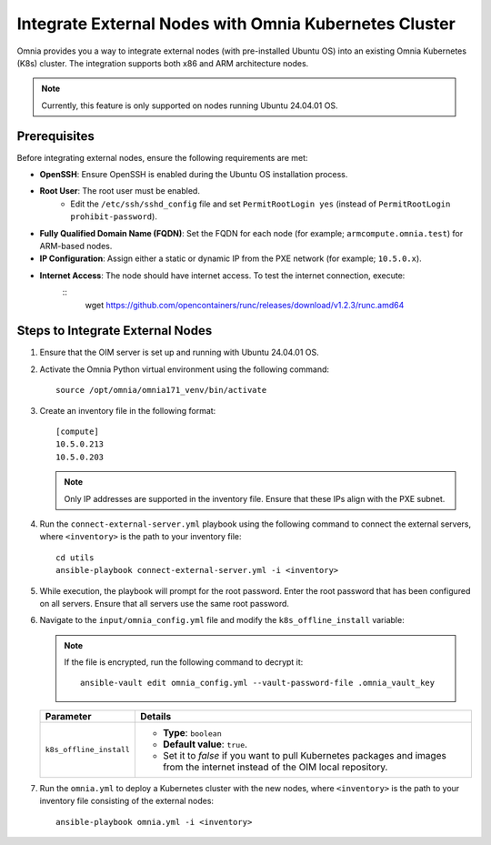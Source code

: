 Integrate External Nodes with Omnia Kubernetes Cluster
========================================================

Omnia provides you a way to integrate external nodes (with pre-installed Ubuntu OS) into an existing Omnia Kubernetes (K8s) cluster. The integration supports both x86 and ARM architecture nodes.

.. note:: Currently, this feature is only supported on nodes running Ubuntu 24.04.01 OS.


Prerequisites
--------------

Before integrating external nodes, ensure the following requirements are met:

* **OpenSSH**: Ensure OpenSSH is enabled during the Ubuntu OS installation process.
* **Root User**: The root user must be enabled. 
    - Edit the ``/etc/ssh/sshd_config`` file and set ``PermitRootLogin yes`` (instead of ``PermitRootLogin prohibit-password``).
* **Fully Qualified Domain Name (FQDN)**: Set the FQDN for each node (for example; ``armcompute.omnia.test``) for ARM-based nodes.
* **IP Configuration**: Assign either a static or dynamic IP from the PXE network (for example; ``10.5.0.x``).
* **Internet Access**: The node should have internet access. To test the internet connection, execute: 
	::
	   wget https://github.com/opencontainers/runc/releases/download/v1.2.3/runc.amd64

Steps to Integrate External Nodes
----------------------------------

1. Ensure that the OIM server is set up and running with Ubuntu 24.04.01 OS.

2. Activate the Omnia Python virtual environment using the following command:
   ::
	source /opt/omnia/omnia171_venv/bin/activate

3. Create an inventory file in the following format:
   ::
	[compute]
   	10.5.0.213
  	10.5.0.203
   
   .. note:: Only IP addresses are supported in the inventory file. Ensure that these IPs align with the PXE subnet.

4. Run the ``connect-external-server.yml`` playbook using the following command to connect the external servers, where ``<inventory>`` is the path to your inventory file:
   ::
	cd utils
	ansible-playbook connect-external-server.yml -i <inventory>

5. While execution, the playbook will prompt for the root password. Enter the root password that has been configured on all servers. Ensure that all servers use the same root password.

6. Navigate to the ``input/omnia_config.yml`` file and modify the ``k8s_offline_install`` variable:
   
   .. note:: If the file is encrypted, run the following command to decrypt it:
 	::
	     ansible-vault edit omnia_config.yml --vault-password-file .omnia_vault_key
   

   +-----------------------------+-------------------------------------------------------------------------------------------------------------------------------+
   | Parameter                   | Details                                                                                                                       |
   +=============================+===============================================================================================================================+
   | ``k8s_offline_install``     | * **Type**: ``boolean``                                                                                                       |
   |                             | * **Default value**: ``true``.                                                                                                |
   |                             | * Set it to `false` if you want to pull Kubernetes packages and images from the internet instead of the OIM local repository. |
   +-----------------------------+-------------------------------------------------------------------------------------------------------------------------------+
   
7. Run the ``omnia.yml`` to deploy a Kubernetes cluster with the new nodes, where ``<inventory>`` is the path to your inventory file consisting of the external nodes:
   ::
	ansible-playbook omnia.yml -i <inventory>